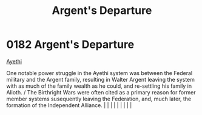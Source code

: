 :PROPERTIES:
:ID:       6d7af210-b94d-4324-bce2-7b842a1ba74d
:END:
#+title: Argent's Departure
#+filetags: :beacon:
*     0182  Argent's Departure
[[id:37a0d8e6-0c42-4e05-8d92-a4b75b89308b][Ayethi]]  

One notable power struggle in the Ayethi system was between the Federal military and the Argent family, resulting in Walter Argent leaving the system with as much of the family wealth as he could, and re-settling his family in Alioth. / The Birthright Wars were often cited as a primary reason for former member systems susequently leaving the Federation, and, much later, the formation of the Independent Alliance.                                                                                                                                                                                                                                                                                                                                                                                                                                                                                                                                                                                                                                                                                                                                                                                                                                                                                                                                                                                                                                                                                                                                                                                                                                                                                                                                                                                                                                                                                                                                                                                                                                                                                                                                                                                                                                                                                                                                                                                                                                                                                                                                                                                                                                                                                                                                                                                                                                                                                                                                                                                                                   |   |   |                                                                                                                                                                                                                                                                                                                                                                                                                                                                                                                                                                                                                                                                                                                                                                    |   |   |   |   |   |   

[[file:img/beacons/0182.png]]
